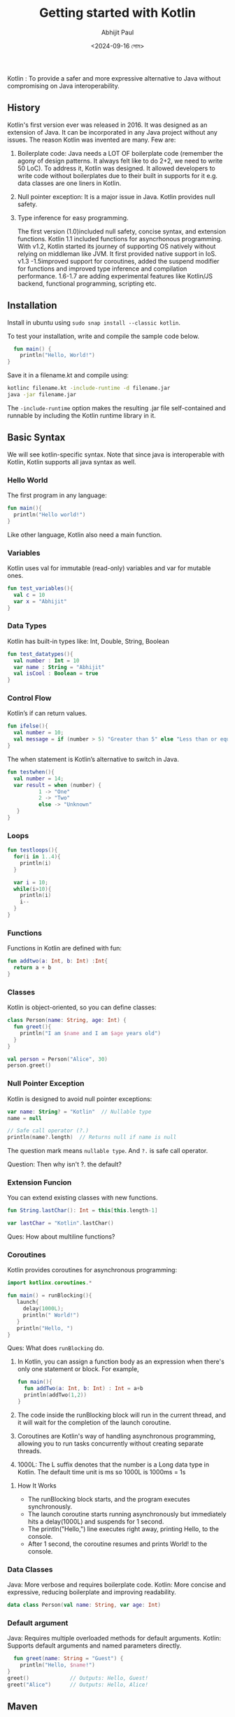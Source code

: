 #+TITLE: Getting started with Kotlin
#+AUTHOR: Abhijit Paul
#+DATE: <2024-09-16 সোম>

Kotlin : To provide a safer and more expressive alternative to Java without compromising on Java interoperability.

** History
Kotlin's first version ever was released in 2016. It was designed as an extension of Java. It can be incorporated in any Java project without any issues. The reason Kotlin was invented are many. Few are:
1. Boilerplate code: Java needs a LOT OF boilerplate code (remember the agony of design patterns. It always felt like to do 2+2, we need to write 50 LoC). To address it, Kotlin was designed. It allowed developers to write code without boilerplates due to their built in supports for it e.g. data classes are one liners in Kotlin.
2. Null pointer exception: It is a major issue in Java. Kotlin provides null safety.
3. Type inference for easy programming.

   The first version (1.0)included null safety, concise syntax, and extension functions. Kotlin 1.1 included functions for asyncrhonous programming. With v1.2, Kotlin started its journey of supporting OS natively without relying on middleman like JVM. It first provided native support in IoS. v1.3 -1.5improved support for coroutines, added the suspend modifier for functions and improved type inference and compilation performance. 1.6-1.7 are adding experimental features like Kotlin/JS backend, functional programming, scripting etc.

** Installation
Install in ubuntu using ~sudo snap install --classic kotlin~.

To test your installation, write and compile the sample code below.
#+begin_src kotlin
  fun main() {
    println("Hello, World!")
}
#+end_src
Save it in a filename.kt and compile using:
#+begin_src bash
  kotlinc filename.kt -include-runtime -d filename.jar
  java -jar filename.jar
#+end_src
The ~-include-runtime~ option makes the resulting .jar file self-contained and runnable by including the Kotlin runtime library in it.

** Basic Syntax
We will see kotlin-specific syntax. Note that since java is interoperable with Kotlin, Kotlin supports all java syntax as well.
*** Hello World
The first program in any language:
#+begin_src Kotlin
  fun main(){
    println("Hello world!")
  }
#+end_src
Like other language, Kotlin also need a main function.
*** Variables
Kotlin uses val for immutable (read-only) variables and var for mutable ones.
#+begin_src kotlin
  fun test_variables(){
    val c = 10
    var x = "Abhijit"
  }
#+end_src
*** Data Types
Kotlin has built-in types like: Int, Double, String, Boolean
#+begin_src kotlin
  fun test_datatypes(){
    val number : Int = 10
    var name : String = "Abhijit"
    val isCool : Boolean = true
  }
#+end_src

*** Control Flow
Kotlin’s if can return values.
#+begin_src kotlin
  fun ifelse(){
    val number = 10;
    val message = if (number > 5) "Greater than 5" else "Less than or equal 5"
  }
#+end_src
The when statement is Kotlin’s alternative to switch in Java.
#+begin_src kotlin
  fun testwhen(){
    val number = 14;
    var result = when (number) {
            1 -> "One"
            2 -> "Two"
            else -> "Unknown"
     }
  }
#+end_src

*** Loops
#+begin_src kotlin
  fun testloops(){
    for(i in 1..4){
      println(i)
    }

    var i = 10;
    while(i>10){
      println(i)
      i--
    }
  }
#+end_src

*** Functions
Functions in Kotlin are defined with fun:
#+begin_src kotlin
  fun addtwo(a: Int, b: Int) :Int{
    return a + b 
  }
#+end_src

*** Classes
  Kotlin is object-oriented, so you can define classes:
#+begin_src kotlin
  class Person(name: String, age: Int) {
    fun greet(){
      println("I am $name and I am $age years old")
    }
  }

  val person = Person("Alice", 30)
  person.greet()
#+end_src
*** Null Pointer Exception
Kotlin is designed to avoid null pointer exceptions:
#+begin_src kotlin
var name: String? = "Kotlin"  // Nullable type
name = null

// Safe call operator (?.)
println(name?.length)  // Returns null if name is null
#+end_src

The question mark means ~nullable type~. And ~?.~ is safe call operator.

Question: Then why isn't ?. the default?
*** Extension Funcion
You can extend existing classes with new functions.
#+begin_src kotlin
 fun String.lastChar(): Int = this[this.length-1] 

 var lastChar = "Kotlin".lastChar()
#+end_src

Ques: How about multiline functions?
*** Coroutines
Kotlin provides coroutines for asynchronous programming:
#+begin_src kotlin
 import kotlinx.coroutines.*

 fun main() = runBlocking(){
    launch{
      delay(1000L);
      println(" World!")
    }
    println("Hello, ")
 }
#+end_src

Ques: What does ~runBlocking~ do.
1. In Kotlin, you can assign a function body as an expression when there's only one statement or block. For example,
   #+begin_src kotlin
     fun main(){
       fun addTwo(a: Int, b: Int) : Int = a+b
       println(addTwo(1,2))
     }
   #+end_src
2. The code inside the runBlocking block will run in the current thread, and it will wait for the completion of the launch coroutine.
3. Coroutines are Kotlin's way of handling asynchronous programming, allowing you to run tasks concurrently without creating separate threads.
4. 1000L: The L suffix denotes that the number is a Long data type in Kotlin. The default time unit is ms so 1000L is 1000ms = 1s

****  How It Works
- The runBlocking block starts, and the program executes synchronously.
- The launch coroutine starts running asynchronously but immediately hits a delay(1000L) and suspends for 1 second.
- The println("Hello,") line executes right away, printing Hello, to the console.
- After 1 second, the coroutine resumes and prints World! to the console.
*** Data Classes
Java: More verbose and requires boilerplate code.
Kotlin: More concise and expressive, reducing boilerplate and improving readability.
#+begin_src kotlin
  data class Person(val name: String, var age: Int)
#+end_src
*** Default argument
Java: Requires multiple overloaded methods for default arguments.
Kotlin: Supports default arguments and named parameters directly.
#+begin_src kotlin
  fun greet(name: String = "Guest") {
    println("Hello, $name!")
}
greet()             // Outputs: Hello, Guest!
greet("Alice")      // Outputs: Hello, Alice!
#+end_src

** Maven
Maven is a powerful build automation tool primarily used for Java projects, but it can be used with Kotlin and other JVM languages as well. It simplifies dependency management, project structure, and build tasks.

You can install maven using ~sudo apt install maven~.
*** Step 1: Generate a Maven Project
Maven provides a simple way to generate a new project from scratch using archetypes.
#+begin_src bash
  mvn archetype:generate -DgroupId=com.example -DartifactId=my-app -DarchetypeArtifactId=maven-archetype-quickstart -DinteractiveMode=false
#+end_src
Explanation:
- DgroupId: This is the base package name, like com.example.
- DartifactId: The name of your project (e.g., my-app).
- DarchetypeArtifactId: Specifies the template for a basic project structure.
- DinteractiveMode=false: Runs the command without prompting for user input.

Note: Remove the -DarcheTypeArtifactId if you want to create a custom project.

This would create the following project structure.
#+begin_src text
  my-app/
 ├── pom.xml
 └── src/
     ├── main/
     │   └── java/
     │       └── com/
     │           └── example/
     │               └── App.java
     └── test/
         └── java/
             └── com/
                 └── example/
                     └── AppTest.java
#+end_src

Ques: Why maven creates such a complex structure?
*** Step 2: Understanding pom.xml
The pom.xml (Project Object Model) is the core file in any Maven project, containing configurations and dependencies. Here is a basic pom.xml
#+begin_src xml
  <project xmlns="http://maven.apache.org/POM/4.0.0"
         xmlns:xsi="http://www.w3.org/2001/XMLSchema-instance"
         xsi:schemaLocation="http://maven.apache.org/POM/4.0.0
         http://maven.apache.org/xsd/maven-4.0.0.xsd">
    <modelVersion>4.0.0</modelVersion>

    <groupId>abj.paul</groupId>
    <artifactId>simple-app</artifactId>
    <version>1.0-SNAPSHOT</version>

    <dependencies>
        <!-- Dependencies go here -->
    </dependencies>

</project>
#+end_src
The Key components are:
- groupId: Unique identifier for your project’s group (like a package name).
- artifactId: Project name.
- version: Project version, typically 1.0-SNAPSHOT for development.

Ques: Why the early fluffs
*** Step 3: Adding dependencies
You can add external libraries (dependencies) using the pom.xml. For example, to add JUnit (for unit testing), you would include:
#+begin_src xml
  <dependencies>
    <dependency>
        <groupId>junit</groupId>
        <artifactId>junit</artifactId>
        <version>4.13.1</version>
        <scope>test</scope>
    </dependency>
</dependencies>
#+end_src
*** Step 4: Building the Project
To build your project and compile the code, run the following command in the project directory (where pom.xml is located):

#+begin_src bash
mvn compile
#+end_src

This will compile the source code in src/main/java.
*** Step 5: Running the Project
To execute the project, you can use the exec plugin. Add this plugin to your pom.xml:
#+begin_src xml
  <build>
    <plugins>
        <plugin>
            <groupId>org.codehaus.mojo</groupId>
            <artifactId>exec-maven-plugin</artifactId>
            <version>3.0.0</version>
            <configuration>
                <mainClass>com.example.App</mainClass>
            </configuration>
        </plugin>
    </plugins>
</build>
#+end_src

Then, run the project using:

#+begin_src bash
mvn exec:java
#+end_src

This will execute the main method in the com.example.App class.
*** Step 6: Other
1. Maven also supports running tests automatically. If you have unit tests in src/test/java, you can run them using ~mvn test~.
2. Maven can package your project into a JAR (Java ARchive) file. To do this, use the following command ~mvn package~. This command compiles the code, runs tests, and packages the project into a JAR file located in the target/ directory.
3. To clean up the compiled files and reset the project directory, run ~mvn clean~. This deletes the target/ directory where compiled files and packages are stored.
*** Kotlin
For building project:
#+begin_src bash
mvn archetype:generate -DgroupId=iit.du -DartifactId=agile-fortis -DarchetypeArtifactId=maven-archetype-quickstart -DinteractiveMode=false
#+end_src

Modify the pom.xml to include Kotlin-specific configurations. You will need to:
- Add the Kotlin dependencies.
- Configure the Kotlin Maven plugin to compile Kotlin code.
#+begin_src xml
  <project xmlns="http://maven.apache.org/POM/4.0.0"
         xmlns:xsi="http://www.w3.org/2001/XMLSchema-instance"
         xsi:schemaLocation="http://maven.apache.org/POM/4.0.0
         http://maven.apache.org/xsd/maven-4.0.0.xsd">
    <modelVersion>4.0.0</modelVersion>

    <groupId>com.example.kotlin</groupId>
    <artifactId>kotlin-app</artifactId>
    <version>1.0-SNAPSHOT</version>

    <properties>
        <!-- Define the Kotlin version -->
        <kotlin.version>1.8.0</kotlin.version>
        <maven.compiler.source>1.8</maven.compiler.source>
        <maven.compiler.target>1.8</maven.compiler.target>
    </properties>

    <dependencies>
        <!-- Kotlin Standard Library -->
        <dependency>
            <groupId>org.jetbrains.kotlin</groupId>
            <artifactId>kotlin-stdlib</artifactId>
            <version>${kotlin.version}</version>
        </dependency>

        <!-- JUnit for testing -->
        <dependency>
            <groupId>junit</groupId>
            <artifactId>junit</artifactId>
            <version>4.13.1</version>
            <scope>test</scope>
        </dependency>
    </dependencies>

    <build>
        <plugins>
            <!-- Kotlin Maven Plugin -->
            <plugin>
                <groupId>org.jetbrains.kotlin</groupId>
                <artifactId>kotlin-maven-plugin</artifactId>
                <version>${kotlin.version}</version>
                <executions>
                    <execution>
                        <id>compile</id>
                        <goals>
                            <goal>compile</goal>
                        </goals>
                    </execution>
                    <execution>
                        <id>test-compile</id>
                        <goals>
                            <goal>test-compile</goal>
                        </goals>
                    </execution>
                </executions>
            </plugin>
        </plugins>
    </build>
</project>
#+end_src

Explanation of the pom.xml:

- Kotlin Version: The <kotlin.version> property defines which version of Kotlin is being used.
- Kotlin Dependency: The kotlin-stdlib dependency is required for any Kotlin project. This is Kotlin’s standard library.
- JUnit Dependency: This is added for unit testing.
- Kotlin Maven Plugin: This plugin is used to compile Kotlin code in Maven.
  
